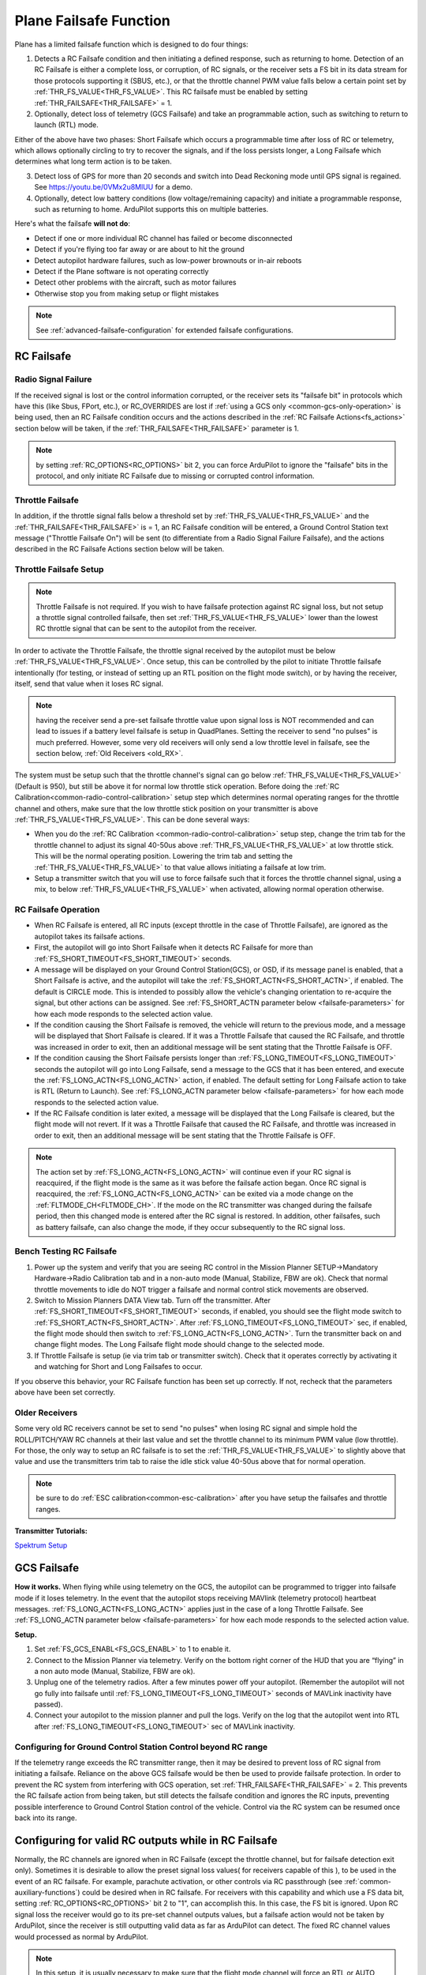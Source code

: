 .. _apms-failsafe-function:

=======================
Plane Failsafe Function
=======================

Plane has a limited failsafe function which is designed to do four
things:

#. Detects a RC Failsafe condition and then initiating a defined response, such as returning to home. Detection of an RC Failsafe is either a complete loss, or corruption, of RC signals, or the receiver sets a FS bit in its data stream for those protocols supporting it (SBUS, etc.), or that the throttle channel PWM value falls below a certain point set by :ref:`THR_FS_VALUE<THR_FS_VALUE>`. This RC failsafe must be enabled by setting :ref:`THR_FAILSAFE<THR_FAILSAFE>` = 1.
#. Optionally, detect loss of telemetry (GCS Failsafe) and take an programmable action, such as switching to return to launch (RTL) mode.

Either of the above have two phases: Short Failsafe which occurs a programmable time after loss of RC or telemetry, which allows optionally circling to try to recover the signals, and if the loss persists longer, a Long Failsafe which determines what long term action is to be taken.

3. Detect loss of GPS for more than 20 seconds and switch into Dead Reckoning mode until GPS signal is regained. See https://youtu.be/0VMx2u8MlUU for a demo.
#. Optionally, detect low battery conditions (low voltage/remaining capacity) and initiate a programmable response, such as returning to home. ArduPilot supports this on multiple batteries.

Here's what the failsafe **will not do**:

- Detect if one or more individual RC channel has failed or become disconnected
- Detect if you're flying too far away or are about to hit the ground
- Detect autopilot hardware failures, such as low-power brownouts or in-air reboots
- Detect if the Plane software is not operating correctly
- Detect other problems with the aircraft, such as motor failures 
- Otherwise stop you from making setup or flight mistakes


.. note:: See :ref:`advanced-failsafe-configuration` for extended failsafe configurations.


RC Failsafe
===========

.. _apms-failsafe-function_throttle_failsafe:

Radio Signal Failure
--------------------

If the received signal is lost or the control information corrupted, or the receiver sets its "failsafe bit" in protocols which have this (like Sbus, FPort, etc.), or RC_OVERRIDES are lost if :ref:`using a GCS only <common-gcs-only-operation>` is being used, then an RC Failsafe condition occurs and the actions described in the :ref:`RC Failsafe Actions<fs_actions>` section below will be taken, if the :ref:`THR_FAILSAFE<THR_FAILSAFE>` parameter is 1.

.. note:: by setting :ref:`RC_OPTIONS<RC_OPTIONS>` bit 2, you can force ArduPilot to ignore the "failsafe" bits in the protocol, and only initiate RC Failsafe due to missing or corrupted control information.

Throttle Failsafe
-----------------

In addition, if the throttle signal falls below a threshold set by :ref:`THR_FS_VALUE<THR_FS_VALUE>` and the :ref:`THR_FAILSAFE<THR_FAILSAFE>` is = 1, an RC Failsafe condition will be entered, a Ground Control Station text message ("Throttle Failsafe On") will be sent (to differentiate from a Radio Signal Failure Failsafe), and the actions described in the RC Failsafe Actions section below will be taken.

Throttle Failsafe Setup
-----------------------

.. note:: Throttle Failsafe is not required. If you wish to have failsafe protection against RC signal loss, but not setup a throttle signal controlled failsafe, then set :ref:`THR_FS_VALUE<THR_FS_VALUE>` lower than the lowest RC throttle signal that can be sent to the autopilot from the receiver.

In order to activate the Throttle Failsafe, the throttle signal received by the autopilot must be below :ref:`THR_FS_VALUE<THR_FS_VALUE>`. Once setup, this can be controlled by the pilot to initiate Throttle failsafe intentionally (for testing, or instead of setting up an RTL position on the flight mode switch), or by having the receiver, itself, send that value when it loses RC signal.

.. note:: having the receiver send a pre-set failsafe throttle value upon signal loss is NOT recommended and can lead to issues if a battery level failsafe is setup in QuadPlanes. Setting the receiver to send "no pulses" is much preferred. However, some very old receivers will only send a low throttle level in failsafe, see the section below, :ref:`Old Receivers <old_RX>`.

The system must be setup such that the throttle channel's signal can go below :ref:`THR_FS_VALUE<THR_FS_VALUE>` (Default is 950), but still be above it for normal low throttle stick operation. Before doing the :ref:`RC Calibration<common-radio-control-calibration>` setup step which determines normal operating ranges for the throttle channel and others, make sure that the low throttle stick position on your transmitter is above :ref:`THR_FS_VALUE<THR_FS_VALUE>`. This can be done several ways:

- When you do the :ref:`RC Calibration <common-radio-control-calibration>` setup step, change the trim tab for the throttle channel to adjust its signal 40-50us above :ref:`THR_FS_VALUE<THR_FS_VALUE>` at low throttle stick. This will be the normal operating position. Lowering the trim tab and setting the :ref:`THR_FS_VALUE<THR_FS_VALUE>` to that value allows initiating a failsafe at low trim.
- Setup a transmitter switch that you will use to force failsafe such that it forces the throttle channel signal, using a mix, to below :ref:`THR_FS_VALUE<THR_FS_VALUE>` when activated, allowing normal operation otherwise.

.. _fs_actions:

RC Failsafe Operation
---------------------

-  When RC Failsafe is entered, all RC inputs (except throttle in the case of Throttle Failsafe), are ignored as the autopilot takes its failsafe actions.
-  First, the autopilot will go into Short Failsafe when it detects RC Failsafe for more than :ref:`FS_SHORT_TIMEOUT<FS_SHORT_TIMEOUT>` seconds.
-  A message will be displayed on your Ground Control Station(GCS), or OSD, if its message panel is enabled, that a Short Failsafe is active, and the autopilot will take the :ref:`FS_SHORT_ACTN<FS_SHORT_ACTN>`, if enabled.  The default is CIRCLE mode. This is intended to possibly allow the vehicle's changing orientation to re-acquire the signal, but other actions can be assigned. See :ref:`FS_SHORT_ACTN parameter below <failsafe-parameters>` for how each mode responds to the selected action value.
-  If the condition causing the Short Failsafe is removed, the vehicle will return to the previous mode, and a message will be displayed that Short Failsafe is cleared. If it was a Throttle Failsafe that caused the RC Failsafe, and throttle was increased in order to exit, then an additional message will be sent stating that the Throttle Failsafe is OFF.
-  If the condition causing the Short Failsafe persists longer than :ref:`FS_LONG_TIMEOUT<FS_LONG_TIMEOUT>` seconds the autopilot will go into Long Failsafe, send a message to the GCS that it has been entered, and execute the :ref:`FS_LONG_ACTN<FS_LONG_ACTN>` action, if enabled. The default setting for Long Failsafe action to take is RTL (Return to Launch). See :ref:`FS_LONG_ACTN parameter below <failsafe-parameters>` for how each mode responds to the selected action value.
-  If the RC Failsafe condition is later exited, a message will be displayed that the Long Failsafe is cleared, but the flight mode will not revert. If it was a Throttle Failsafe that caused the RC Failsafe, and throttle was increased in order to exit, then an additional message will be sent stating that the Throttle Failsafe is OFF.

.. note:: The action set by :ref:`FS_LONG_ACTN<FS_LONG_ACTN>` will continue even if your RC signal is reacquired, if the flight mode is the same as it was before the failsafe action began. Once RC signal is reacquired, the :ref:`FS_LONG_ACTN<FS_LONG_ACTN>` can be exited via a mode change on the :ref:`FLTMODE_CH<FLTMODE_CH>`. If the mode on the RC transmitter was changed during the failsafe period, then this changed mode is entered after the RC signal is restored. In addition, other failsafes, such as battery failsafe, can also change the mode, if they occur subsequently to the RC signal loss.

Bench Testing RC Failsafe
-------------------------

#. Power up the system and verify that you are seeing RC control in the Mission Planner SETUP->Mandatory Hardware->Radio Calibration tab and in a non-auto mode (Manual, Stabilize, FBW are ok). Check that normal throttle movements to idle do NOT trigger a failsafe and normal control stick movements are observed.
#. Switch to Mission Planners DATA View tab. Turn off the transmitter. After :ref:`FS_SHORT_TIMEOUT<FS_SHORT_TIMEOUT>` seconds, if enabled, you should see the flight mode switch to :ref:`FS_SHORT_ACTN<FS_SHORT_ACTN>`. After :ref:`FS_LONG_TIMEOUT<FS_LONG_TIMEOUT>` sec, if enabled, the flight mode should then switch to :ref:`FS_LONG_ACTN<FS_LONG_ACTN>`. Turn the transmitter back on and change flight modes. The Long Failsafe flight mode should change to the selected mode.
#. If Throttle Failsafe is setup (ie via trim tab or transmitter switch). Check that it operates correctly by activating it and watching for Short and Long Failsafes to occur.

If you observe this behavior, your RC Failsafe function has been set up correctly. If not, recheck that the parameters above have been set correctly.

.. _old_RX:

Older Receivers
---------------

Some very old RC receivers cannot be set to send "no pulses" when losing RC signal and simple hold the ROLL/PITCH/YAW RC channels at their last value and set the throttle channel to its minimum PWM value (low throttle). For those, the only way to setup an RC failsafe is to set the :ref:`THR_FS_VALUE<THR_FS_VALUE>` to slightly above that value and use the transmitters trim tab to raise the idle stick value 40-50us above that for normal operation.

.. note:: be sure to do :ref:`ESC calibration<common-esc-calibration>` after you have setup the failsafes and throttle ranges.

**Transmitter Tutorials:**

`Spektrum Setup <https://diydrones.com/profiles/blogs/spektrum-dx8-and-ar8000-failsafe-setup>`__


GCS Failsafe
============

**How it works.** When flying while using telemetry on the GCS, the
autopilot can be programmed to trigger into failsafe mode if it loses
telemetry. In the event that the autopilot stops receiving MAVlink
(telemetry protocol) heartbeat messages. :ref:`FS_LONG_ACTN<FS_LONG_ACTN>` applies just in the case of a long Throttle Failsafe. See :ref:`FS_LONG_ACTN parameter below <failsafe-parameters>` for how each mode responds to the selected action value.

**Setup.**

#. Set :ref:`FS_GCS_ENABL<FS_GCS_ENABL>` to 1 to enable it.
#. Connect to the Mission Planner via telemetry. Verify on the bottom
   right corner of the HUD that you are “flying” in a non auto mode
   (Manual, Stabilize, FBW are ok).
#. Unplug one of the telemetry radios. After a few minutes power off
   your autopilot. (Remember the autopilot will not go fully into failsafe
   until :ref:`FS_LONG_TIMEOUT<FS_LONG_TIMEOUT>` seconds of MAVLink inactivity have passed).
#. Connect your autopilot to the mission planner and pull the logs.
   Verify on the log that the autopilot went into RTL after :ref:`FS_LONG_TIMEOUT<FS_LONG_TIMEOUT>` sec of MAVLink inactivity.

Configuring for Ground Control Station Control beyond RC range
--------------------------------------------------------------

If the telemetry range exceeds the RC transmitter range, then it may be desired to prevent loss of RC signal from initiating a failsafe. Reliance on the above GCS failsafe would be then be used to provide failsafe protection. In order to prevent the RC system from interfering with GCS operation, set :ref:`THR_FAILSAFE<THR_FAILSAFE>` = 2. This prevents the RC failsafe action from being taken, but still detects the failsafe condition and ignores the RC inputs, preventing possible interference to Ground Control Station control of the vehicle. Control via the RC system can be resumed once back into its range.

Configuring for valid RC outputs while in RC Failsafe
=====================================================

Normally, the RC channels are ignored when in RC Failsafe (except the throttle channel, but for failsafe detection exit only). Sometimes it is desirable to allow the preset signal loss values( for receivers capable of this ), to be used in the event of an RC failsafe. For example, parachute activation, or other controls via RC passthrough (see :ref:`common-auxiliary-functions`) could be desired when in RC failsafe. For receivers with this capability and which use a FS data bit, setting :ref:`RC_OPTIONS<RC_OPTIONS>` bit 2 to "1", can accomplish this. In this case, the FS bit is ignored. Upon RC signal loss the receiver would go to its pre-set channel outputs values, but a failsafe action would not be taken by ArduPilot, since the receiver is still outputting valid data as far as ArduPilot can detect. The fixed RC channel values would processed as normal by ArduPilot.


.. note:: In this setup, it is usually necessary to make sure that the flight mode channel will force an RTL or AUTO mission to return the vehicle when the receiver loses RC signal, since no failsafe action will be taken, otherwise. The values of the flight control channels for Roll, Pitch, Yaw and Throttle need to be appropriately set also (usually neutral positions).

.. warning:: Since the autopilot cannot know if the RC link is lost in this configuration, it is possible to get into dangerous situations, especially with QuadPlanes. For example, you are low on battery and far away, and the battery failsafe is active and attempting a VTOL land to prevent a crash. As it drops out of RC range, it will switch to the RC failsafe mode set in the receiver, and attempt to execute that, canceling the battery failsafe action, and ultimately resulting in a crash.

.. _plane-battery-failsafe:

Battery Failsafe
================

.. note::

    This failsafe requires the vehicle have a working :ref:`Power Module <common-powermodule-landingpage>`.

.. note:: ArduPilot supports up to 10 batteries/power monitors. All the  discussion below applies to those optional batteries also. Each can trigger a failsafe and each can have different actions and setup values. In addition, a group of batteries can be treated as a single unit, see ``BATTx_MONITOR`` = 10.

.. note:: the battery low failsafe voltage must be higher than the battery critical failsafe voltage or a pre-arm error will occur.


When the failsafe will trigger
------------------------------

If enabled and set-up correctly the battery failsafe will trigger if the main battery's

-  voltage drops below the voltage held in the :ref:`BATT_LOW_VOLT <BATT_LOW_VOLT>` parameter (or FS_BATT_VOLTAGE in older versions) for more than 10 seconds. If set to zero (the Plane default value) the voltage based trigger will be disabled.
-  remaining capacity falls below the :ref:`BATT_LOW_MAH <BATT_LOW_MAH>` parameter (or FS_BATT_MAH in older versions) 20% of the battery's full capacity is a good choice (i.e. "1000" for a 5000mAh battery).  If set to zero the capacity based trigger will be disabled (i.e. only voltage will be used)

What will happen
----------------

When the failsafe is triggered:

-  Buzzer will play a loud low-battery alarm
-  LEDs will flash yellow
-  A warning message will be displayed on the ground station's HUD (if telemetry is connected)
-  :ref:`BATT_FS_LOW_ACT<BATT_FS_LOW_ACT>`  will be executed

Two-Stage Battery Failsafe
--------------------------

Plane includes a two-layer battery failsafe.  This allows setting up a follow-up action if the battery voltage or remaining capacity falls below an even lower threshold.

- :ref:`BATT_CRT_VOLT <BATT_CRT_VOLT>` - holds the secondary (lower) voltage threshold.  Set to zero to disable. Default is zero.
- :ref:`BATT_CRT_MAH <BATT_CRT_MAH>` - holds the secondary (lower) capacity threshold.  Set to zero to disable. Default is zero.
- :ref:`BATT_FS_CRT_ACT <BATT_FS_CRT_ACT>` - holds the secondary action to take.  A reasonable setup would be to have :ref:`BATT_FS_LOW_ACT <BATT_FS_LOW_ACT>` = 2 (RTL) and :ref:`BATT_FS_CRT_ACT <BATT_FS_CRT_ACT>` = 1 (Land)

Advanced Battery Failsafe Settings
----------------------------------

- :ref:`BATT_FS_VOLTSRC <BATT_FS_VOLTSRC>` allows configuring whether the raw battery voltage or a sag corrected voltage is used
- :ref:`BATT_LOW_TIMER <BATT_LOW_TIMER>` can configure how long the voltage must be below the threshold for the failsafe to trigger
- ``BATTx_`` parameters can be setup to trigger the failsafe on other batteries

Battery Failsafe Actions
------------------------

The following is a description of the actions that can be taken for battery failsafes:

+-----+------------------+-----------------------------------------------------------------------------+
+Value| Action           |     Description                                                             +
+=====+==================+=============================================================================+
+ 0   | None             | Do nothing except warn                                                      +
+-----+------------------+-----------------------------------------------------------------------------+
+ 1   | RTL              | Switch to :ref:`RTL<rtl-mode>` mode                                         +
+-----+------------------+-----------------------------------------------------------------------------+
+ 2   | Land             | Switch to AUTO mode and execute nearest DO_LAND sequence, if in mission     +
+-----+------------------+-----------------------------------------------------------------------------+
+ 3   | Terminate        |  Disarm                                                                     +
+-----+------------------+-----------------------------------------------------------------------------+
+ 4   | QLAND            | If QuadPlane, switch to :ref:`qland-mode`, otherwise do nothing             +
+-----+------------------+-----------------------------------------------------------------------------+
+ 5   | Parachute        |  Trigger Parachute (Critical action only)                                   +
+-----+------------------+-----------------------------------------------------------------------------+
+ 6   | LOITER_TO_QLAND  | If QuadPlane, switch to LOITER_TO_QLAND mode,                               +
+     |                  | otherwise do nothing                                                        +
+-----+------------------+-----------------------------------------------------------------------------+
+ 7   | AUTOLAND or RTL  | If Fixed Wing, switch to AUTOLAND if available (see :ref:`mode_autoland`. If+
+     |                  | unavailable or QuadPlane switch to RTL                                      +
+-----+------------------+-----------------------------------------------------------------------------+

.. _failsafe-parameters:

Failsafe Parameters and their Meanings
======================================

Short failsafe action (:ref:`FS_SHORT_ACTN<FS_SHORT_ACTN>` )
------------------------------------------------------------

The action to take on a short (:ref:`FS_SHORT_TIMEOUT<FS_SHORT_TIMEOUT>` seconds) RC failsafe event .

No Action is ever taken for Short FailSafe in these modes:

- CIRCLE
- RTL
- TAKEOFF
- QRTL
- QLAND
- LOITER to Alt and QLAND

:ref:`FS_SHORT_ACTN<FS_SHORT_ACTN>` = 3 disables taking action in ANY mode

.. note:: if in AutoLanding in AUTO, it will always continue to the landing

In QuadPlanes, Short FailSafe will force QLAND by default, RTL if bit 20 of :ref:`Q_OPTIONS<Q_OPTIONS>` is set, or QRTL if bit 5 of :ref:`Q_OPTIONS<Q_OPTIONS>` is set, if entered from these modes:

- QSTABILIZE
- QHOVER
- QLOITER
- QACRO
- QAUTOTUNE

Otherwise:

+----------------------+------------------------+-------------------------+
|FS_SHORT_ACTN         |  Mode                  |   Action Taken          |
+======================+========================+=========================+
| 0 - CONTINUE if in   | MANUAL                 | CIRCLE unless           |
+  AUTO, or CIRCLE     +------------------------+  emergency landing      +
|                      | ACRO                   |  switch is active,      |
+                      +------------------------+  then FBWA              +
|                      |STABILIZE               |                         |
+                      +------------------------+                         +
|                      |FBWA                    |                         |
+                      +------------------------+                         +
|                      |FBWB                    |                         |
+                      +------------------------+                         +
|                      |CRUISE                  |                         |
+                      +------------------------+                         +
|                      |AUTOTUNE                |                         |
+                      +------------------------+                         +
|                      |TRAINING                |                         |
+                      +------------------------+-------------------------+
|                      |LOITER                  |  No Change              |
+                      +------------------------+                         +
|                      |AUTO                    |                         |
+                      +------------------------+                         +
|                      |THERMAL                 |                         |
+                      +------------------------+                         +
|                      |AVOID_ADSB              |                         |
+                      +------------------------+                         +
|                      |GUIDED                  |                         |
+----------------------+------------------------+-------------------------+

+----------------------+------------------------+-------------------------+
|FS_SHORT_ACTN         |  Mode                  |   Action Taken          |
+======================+========================+=========================+
| 1 -CIRCLE            | MANUAL                 | CIRCLE unless           |
+                      +------------------------+  emergency landing      +
|                      | ACRO                   |  switch is active,      |
+                      +------------------------+  then FBWA              +
|                      |STABILIZE               |                         |
+                      +------------------------+                         +
|                      |FBWA                    |                         |
+                      +------------------------+                         +
|                      |FBWB                    |                         |
+                      +------------------------+                         +
|                      |CRUISE                  |                         |
+                      +------------------------+                         +
|                      |AUTOTUNE                |                         |
+                      +------------------------+                         +
|                      |TRAINING                |                         |
+                      +------------------------+-------------------------+
|                      |LOITER                  |  CIRCLE                 |
+                      +------------------------+                         +
|                      |AUTO                    |                         |
+                      +------------------------+                         +
|                      |THERMAL                 |                         |
+                      +------------------------+                         +
|                      |AVOID_ADSB              |                         |
+                      +------------------------+                         +
|                      |GUIDED                  |                         |
+----------------------+------------------------+-------------------------+

+----------------------+------------------------+-------------------------+
|FS_SHORT_ACTN         |  Mode                  |   Action Taken          |
+======================+========================+=========================+
| 2 -GLIDE             | MANUAL                 | GLIDE/FBWB unless       |
+  or                  +------------------------+  emergency landing      +
|  4 - FBWB(ALT HOLD)  | ACRO                   |  switch is active,      |
+                      +------------------------+  then GLIDE             +
|                      |STABILIZE               |                         |
+                      +------------------------+                         +
|                      |FBWA                    |                         |
+                      +------------------------+                         +
|                      |FBWB                    |                         |
+                      +------------------------+                         +
|                      |CRUISE                  |                         |
+                      +------------------------+                         +
|                      |AUTOTUNE                |                         |
+                      +------------------------+                         +
|                      |TRAINING                |                         |
+                      +------------------------+-------------------------+
|                      |LOITER                  | GLIDE/FBWB              |
+                      +------------------------+                         +
|                      |AUTO                    |                         |
+                      +------------------------+                         +
|                      |THERMAL                 |                         |
+                      +------------------------+                         +
|                      |AVOID_ADSB              |                         |
+                      +------------------------+                         +
|                      |GUIDED                  |                         |
+----------------------+------------------------+-------------------------+

Long failsafe action (:ref:`FS_LONG_ACTN<FS_LONG_ACTN>` )
---------------------------------------------------------

The action to take on a long (:ref:`FS_LONG_TIMEOUT<FS_LONG_TIMEOUT>` seconds) RC failsafe event. :ref:`FS_LONG_TIMEOUT<FS_LONG_TIMEOUT>` should be set longer than :ref:`FS_SHORT_TIMEOUT<FS_SHORT_TIMEOUT>`.

No Action is ever taken for Long FailSafe in these modes:

- RTL
- QRTL
- QLAND
- LOITER to Alt and QLAND

In QuadPlanes, Long FailSafe will force QLAND by default, RTL if bit 20 of :ref:`Q_OPTIONS<Q_OPTIONS>` is set, or QRTL if bit 5 of :ref:`Q_OPTIONS<Q_OPTIONS>` is set, if entered from these modes:

- QSTABILIZE
- QHOVER
- QLOITER
- QACRO
- QAUTOTUNE

Otherwise:

+----------------------+------------------------+-------------------------+
|FS_LONG_ACTN          |  Mode                  |   Action Taken          |
+======================+========================+=========================+
| 0 - CONTINUE if in   | MANUAL                 | RTL unless              |
+  AUTO, or RTL        +------------------------+  emergency landing      +
|                      | ACRO                   |  switch is active,      |
+                      +------------------------+  then GLIDE             +
|                      |STABILIZE               |                         |
+                      +------------------------+                         +
|                      |FBWA                    |                         |
+                      +------------------------+                         +
|                      |FBWB                    |                         |
+                      +------------------------+                         +
|                      |CRUISE                  |                         |
+                      +------------------------+                         +
|                      |AUTOTUNE                |                         |
+                      +------------------------+                         +
|                      |TRAINING                |                         |
+                      +------------------------+                         +
|                      |LOITER                  |                         |
+                      +------------------------+                         +
|                      |THERMAL                 |                         |
+                      +------------------------+                         +
|                      |CIRCLE                  |                         |
|                      +------------------------+                         |
|                      |TAKEOFF                 |                         |
+                      +------------------------+-------------------------+
|                      |AUTO                    |  No Change              |
+                      +------------------------+                         +
|                      |AVOID_ADSB              |                         |
+                      +------------------------+                         +
|                      |GUIDED                  |                         |
+----------------------+------------------------+-------------------------+

+----------------------+------------------------+-------------------------+
|FS_LONG_ACTN          |  Mode                  |   Action Taken          |
+======================+========================+=========================+
| 1 - RTL              | MANUAL                 | RTL unless              |
+                      +------------------------+  emergency landing      +
|                      | ACRO                   |  switch is active,      |
+                      +------------------------+  then GLIDE             +
|                      |STABILIZE               |                         |
+                      +------------------------+                         +
|                      |FBWA                    |                         |
+                      +------------------------+                         +
|                      |FBWB                    |                         |
+                      +------------------------+                         +
|                      |CRUISE                  |                         |
+                      +------------------------+                         +
|                      |AUTOTUNE                |                         |
+                      +------------------------+                         +
|                      |TRAINING                |                         |
+                      +------------------------+                         +
|                      |LOITER                  |                         |
+                      +------------------------+                         +
|                      |THERMAL                 |                         |
+                      +------------------------+                         +
|                      |CIRCLE                  |                         |
|                      +------------------------+                         |
|                      |TAKEOFF                 |                         |
+                      +------------------------+-------------------------+
|                      |AUTO                    |                         |
+                      +------------------------+                         +
|                      |AVOID_ADSB              |  RTL                    |
+                      +------------------------+                         +
|                      |GUIDED                  |                         |
+----------------------+------------------------+-------------------------+

+----------------------+------------------------+-------------------------+
|FS_LONG_ACTN          |  Mode                  |   Action Taken          |
+======================+========================+=========================+
| 2 - GLIDE or         | MANUAL                 | GLIDE,AUTO or PARACHUTE |
+  4- AUTO or          +------------------------+  unless emergency       +
|  3- PARACHUTE        | ACRO                   |  landing switch is      |
+                      +------------------------+  active, then GLIDE     +
|                      |STABILIZE               |                         |
+                      +------------------------+                         +
|                      |FBWA                    |                         |
+                      +------------------------+                         +
|                      |FBWB                    |                         |
+                      +------------------------+                         +
|                      |CRUISE                  |                         |
+                      +------------------------+                         +
|                      |AUTOTUNE                |                         |
+                      +------------------------+                         +
|                      |TRAINING                |                         |
+                      +------------------------+                         +
|                      |LOITER                  |                         |
+                      +------------------------+                         +
|                      |THERMAL                 |                         |
+                      +------------------------+                         +
|                      |CIRCLE                  |                         |
|                      +------------------------+                         |
|                      |TAKEOFF                 |                         |
+                      +------------------------+-------------------------+
|                      |AUTO                    |                         |
+                      +------------------------+                         +
|                      |AVOID_ADSB              | GLIDE,AUTO or PARACHUTE |
+                      +------------------------+                         +
|                      |GUIDED                  |                         |
+----------------------+------------------------+-------------------------+

.. note: in Mode TAKEOFF, Long Failsafe Action is postponed until :ref:`TKOFF_LVL_ALT<TKOFF_LVL_ALT>` is obtained unless action is GLIDE or PARACHUTE, which would occur immediately .

GCS failsafe enable (:ref:`FS_GCS_ENABL<FS_GCS_ENABL>` )
--------------------------------------------------------

Enable ground control station telemetry failsafe. Failsafe will trigger
after :ref:`FS_LONG_TIMEOUT<FS_LONG_TIMEOUT>` seconds of no MAVLink heartbeat or RC Override messages.

.. warning:: Enabling this option opens up the possibility of your plane going into failsafe mode and running the motor on the ground if it loses contact with your ground station. While the code attempts to verify that the plane is indeed flying and not on the ground before entering this failsafe, it is safer if this option is enabled on an electric plane, to either use a separate motor arming switch or remove the propeller in any ground testing, if possible.

There are three possible enabled settings. Seeing :ref:`FS_GCS_ENABL<FS_GCS_ENABL>` to 1 means that GCS failsafe will be triggered when the aircraft has not received a MAVLink HEARTBEAT message. Setting :ref:`FS_GCS_ENABL<FS_GCS_ENABL>` to 2 means that GCS failsafe will be triggered on either a loss of HEARTBEAT messages, or a RADIO_STATUS message from a MAVLink enabled telemetry radio indicating that the ground station is not receiving status updates from the aircraft, which is indicated by the RADIO_STATUS.remrssi field being zero (this may happen if you have a one way link due to asymmetric noise on the ground station and aircraft radios).Setting :ref:`FS_GCS_ENABL<FS_GCS_ENABL>` to 3 means that GCS failsafe will be triggered by Heartbeat(like option one), but only in AUTO mode. WARNING: Enabling this option opens up the possibility of your plane going into failsafe mode and running the motor on the ground it it loses contact with your ground station. If this option is enabled on an electric plane then you should enable :ref:`ARMING_REQUIRE<ARMING_REQUIRE>`.

.. raw:: html

   <table border="1" class="docutils">
   <tbody>
   <tr>
   <th>VALUE</th>
   <th>MEANING</th>
   </tr>
   <tr>
   <td>0</td>
   <td>Disabled</td>
   </tr>
   <tr>
   <td>1</td>
   <td>Heartbeat</td>
   </tr>
   <tr>
   <td>2</td>
   <td>Heartbeat and REMRSSI</td>
   </tr>
   <tr>
   <td>3</td>
   <td>Heartbeat and AUTO</td>
   </tr>
   </tbody>
   </table>

Failsafe Diagnosis in Logs or GCS
=================================

GCSs will often display text indicating the type of failsafe encountered, such as "Failsafe Short event on: type=1/reason=3". Type and Reason can be determined using the table below:


.. raw:: html

   <table border="1" class="docutils">
   <tbody>
   <tr>
   <th>TYPE</th>
   <th>MEANING</th>
   </tr>
   <tr>
   <td>0</td>
   <td>None</td>
   </tr>
   <tr>
   <td>1</td>
   <td>Short Failsafe</td>
   </tr>
   <tr>
   <td>2</td>
   <td>Long Failsafe</td>
   </tr>
   <tr>
   <td>3</td>
   <td>GCS Failsafe</td>
   </tr>
   </tbody>
   </table>
   
.. raw:: html

   <table border="1" class="docutils">
   <tbody>
   <tr>
   <th>REASON</th>
   <th>MEANING</th>
   </tr>
   <tr>
   <td>0</td>
   <td>Unknown</td>
   </tr>
   <tr>
   <td>1</td>
   <td>RC Command</td>
   </tr>
   <tr>
   <td>2</td>
   <td>GCS Command</td>
   </tr>
   <tr>
   <td>3</td>
   <td>Radio Failsafe</td>
   </tr>
   <tr>
   <td>4</td>
   <td>Battery Failsafe</td>
   </tr>
   <tr>
   <td>5</td>
   <td>GCS Failsafe</td>
   </tr>
   <tr>
   <td>6</td>
   <td>EKF Failsafe</td>
   </tr>
   <tr>
   <td>7</td>
   <td>GPS Glitch</td>
   </tr>
   <tr>
   <td>10</td>
   <td>Fence Breached</td>
   </tr>
   <tr>
   <td>11</td>
   <td>Terrain</td>
   </tr>
   <tr>
   <td>19</td>
   <td>Crash</td>
   </tr>
   <tr>
   <td>25+</td>
   <td>General unspecific</td>
   </tr>
   </tbody>
   </table>


Independent Watchdog
====================

See :ref:`common-watchdog` for details.
